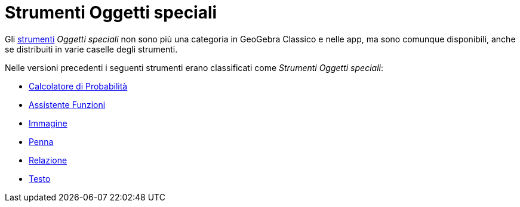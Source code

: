 = Strumenti Oggetti speciali
:page-en: tools/Special_Object_Tools
ifdef::env-github[:imagesdir: /it/modules/ROOT/assets/images]

Gli xref:/Strumenti.adoc[strumenti] _Oggetti speciali_ non sono più una categoria in GeoGebra Classico e nelle app, ma sono comunque disponibili, anche se distribuiti in varie caselle degli strumenti.

Nelle versioni precedenti i seguenti strumenti erano classificati come _Strumenti Oggetti speciali_:

* xref:/Calcolatore_di_Probabilità.adoc[Calcolatore di Probabilità]
* xref:/tools/Assistente_Funzioni.adoc[Assistente Funzioni]
* xref:/tools/Immagine.adoc[Immagine]
* xref:/tools/Penna.adoc[Penna]
* xref:/tools/Relazione.adoc[Relazione]
* xref:/tools/Testo.adoc[Testo]
